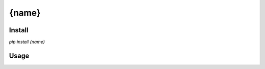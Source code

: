 ========================================
{name}
========================================

Install
=======
`pip install {name}`

Usage
=====
